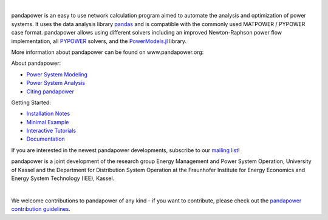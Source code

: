 
.. image:: https://www.pandapower.org/images/pp.svg
   :target: https://www.pandapower.org
   :alt: logo 

|

.. image:: https://badge.fury.io/py/pandapower.svg
   :target: https://pypi.python.org/pypi/pandapower
   :alt: PyPI
   
.. image:: https://img.shields.io/pypi/pyversions/pandapower.svg
   :target: https://pypi.python.org/pypi/pandapower
   :alt: versions

.. image:: https://readthedocs.org/projects/pandapower/badge/
   :target: http://pandapower.readthedocs.io/
   :alt: docs
    
.. image:: https://travis-ci.org/e2nIEE/pandapower.svg?branch=master
   :target: https://travis-ci.org/e2nIEE/pandapower/branches
   :alt: travis

.. image:: https://codecov.io/gh/e2nIEE/pandapower/branch/master/graph/badge.svg
   :target: https://codecov.io/github/e2nIEE/pandapower?branch=master
   :alt: codecov
    
.. image:: https://api.codacy.com/project/badge/Grade/e2ce960935fd4f96b4be4dff9a0c76e3
   :target: https://app.codacy.com/gh/e2nIEE/pandapower?branch=master
   :alt: codacy
    
.. image:: https://img.shields.io/badge/License-BSD%203--Clause-blue.svg
   :target: https://github.com/e2nIEE/pandapower/blob/master/LICENSE
   :alt: BSD

.. image:: https://pepy.tech/badge/pandapower
   :target: https://pepy.tech/project/pandapower
   :alt: pepy
 

 
 

  
pandapower is an easy to use network calculation program aimed to automate the analysis and optimization of power systems. It uses the data analysis library `pandas <http://pandas.pydata.org>`_ and is compatible with the commonly used MATPOWER / PYPOWER case format. pandapower allows using different solvers including an improved Newton-Raphson power flow implementation, all `PYPOWER <https://pypi.python.org/pypi/PYPOWER>`_ solvers, and the `PowerModels.jl <https://github.com/lanl-ansi/PowerModels.jl/>`_ library.

More information about pandapower can be found on www.pandapower.org:

About pandapower:

- `Power System Modeling <https://www.pandapower.org/about/#modeling>`_
- `Power System Analysis <https://www.pandapower.org/about/#analysis>`_
- `Citing pandapower <https://www.pandapower.org/references/>`_

Getting Started:

- `Installation Notes <https://www.pandapower.org/start/>`_
- `Minimal Example <https://www.pandapower.org/start/#intro>`_
- `Interactive Tutorials <https://www.pandapower.org/start/#tutorials>`_
- `Documentation <https://pandapower.readthedocs.io/>`_

If you are interested in the newest pandapower developments, subscribe to our `mailing list <https://www.pandapower.org/contact/#list>`_!

pandapower is a joint development of the research group Energy Management and Power System Operation, University of Kassel and the Department for Distribution System
Operation at the Fraunhofer Institute for Energy Economics and Energy System Technology (IEE), Kassel.

.. image:: https://www.uni-kassel.de/eecs/fileadmin/datas/fb16/Fachgebiete/energiemanagement/e2n.png
    :target: https://www.uni-kassel.de/eecs/en/fachgebiete/e2n/home.html
    :width: 25em

.. image:: https://www.uni-kassel.de/eecs/fileadmin/datas/fb16/Fachgebiete/energiemanagement/iee.png
    :target: https://www.iee.fraunhofer.de/en.html
    :width: 25em

|

We welcome contributions to pandapower of any kind - if you want to contribute, please check out the `pandapower contribution guidelines <https://github.com/e2nIEE/pandapower/blob/develop/CONTRIBUTING.rst>`_.
